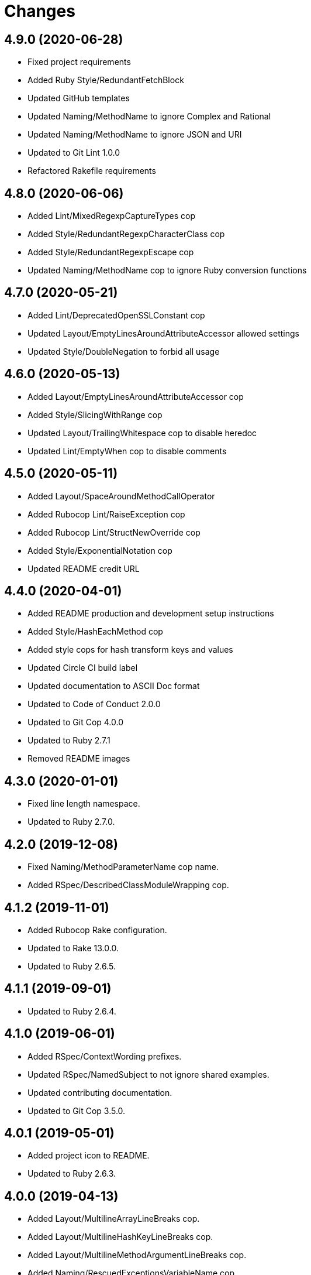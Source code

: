 = Changes

== 4.9.0 (2020-06-28)

* Fixed project requirements
* Added Ruby Style/RedundantFetchBlock
* Updated GitHub templates
* Updated Naming/MethodName to ignore Complex and Rational
* Updated Naming/MethodName to ignore JSON and URI
* Updated to Git Lint 1.0.0
* Refactored Rakefile requirements

== 4.8.0 (2020-06-06)

* Added Lint/MixedRegexpCaptureTypes cop
* Added Style/RedundantRegexpCharacterClass cop
* Added Style/RedundantRegexpEscape cop
* Updated Naming/MethodName cop to ignore Ruby conversion functions

== 4.7.0 (2020-05-21)

* Added Lint/DeprecatedOpenSSLConstant cop
* Updated Layout/EmptyLinesAroundAttributeAccessor allowed settings
* Updated Style/DoubleNegation to forbid all usage

== 4.6.0 (2020-05-13)

* Added Layout/EmptyLinesAroundAttributeAccessor cop
* Added Style/SlicingWithRange cop
* Updated Layout/TrailingWhitespace cop to disable heredoc
* Updated Lint/EmptyWhen cop to disable comments

== 4.5.0 (2020-05-11)

* Added Layout/SpaceAroundMethodCallOperator
* Added Rubocop Lint/RaiseException cop
* Added Rubocop Lint/StructNewOverride cop
* Added Style/ExponentialNotation cop
* Updated README credit URL

== 4.4.0 (2020-04-01)

* Added README production and development setup instructions
* Added Style/HashEachMethod cop
* Added style cops for hash transform keys and values
* Updated Circle CI build label
* Updated documentation to ASCII Doc format
* Updated to Code of Conduct 2.0.0
* Updated to Git Cop 4.0.0
* Updated to Ruby 2.7.1
* Removed README images

== 4.3.0 (2020-01-01)

* Fixed line length namespace.
* Updated to Ruby 2.7.0.

== 4.2.0 (2019-12-08)

* Fixed Naming/MethodParameterName cop name.
* Added RSpec/DescribedClassModuleWrapping cop.

== 4.1.2 (2019-11-01)

* Added Rubocop Rake configuration.
* Updated to Rake 13.0.0.
* Updated to Ruby 2.6.5.

== 4.1.1 (2019-09-01)

* Updated to Ruby 2.6.4.

== 4.1.0 (2019-06-01)

* Added RSpec/ContextWording prefixes.
* Updated RSpec/NamedSubject to not ignore shared examples.
* Updated contributing documentation.
* Updated to Git Cop 3.5.0.

== 4.0.1 (2019-05-01)

* Added project icon to README.
* Updated to Ruby 2.6.3.

== 4.0.0 (2019-04-13)

* Added Layout/MultilineArrayLineBreaks cop.
* Added Layout/MultilineHashKeyLineBreaks cop.
* Added Layout/MultilineMethodArgumentLineBreaks cop.
* Added Naming/RescuedExceptionsVariableName cop.
* Added Rubocop performance configuration.
* Removed performance cops from Rubocop Ruby configuration.

== 3.2.0 (2019-04-01)

* Updated to Ruby 2.6.2.

== 3.1.0 (2019-03-02)

* Added Rubocop Style/MethodCallWithArgsParentheses cop.
* Updated to Ruby 2.6.1.

== 3.0.0 (2019-01-01)

* Fixed Circle CI cache for Ruby version.
* Added Circle CI Bundler cache.
* Added Performance/OpenStruct cop.
* Updated to Git Cop 3.0.0.
* Updated to Rubocop 0.62.0.
* Updated to Ruby 2.6.0.

== 2.5.0 (2018-11-18)

* Added Rubocop RSpec configuration.

== 2.4.0 (2018-11-01)

* Fixed Markdown ordered list numbering.
* Added Style/IpAddresses cop.
* Added Style/MultilineMethodSignature cop.
* Updated Lint/Void cop to check for methods with side effects.
* Updated Semantic Versioning links to be HTTPS.
* Updated to Contributor Covenant Code of Conduct 1.4.1.
* Updated to Ruby 2.5.2.
* Updated to Ruby 2.5.3.

== 2.3.0 (2018-04-22)

* Added Layout/ClassStructure cop.
* Updated project changes to use semantic versions.

== 2.2.0 (2018-04-01)

* Updated Naming/UncommunicativeMethodParamName configuration.
* Updated to Git Cop 2.2.0.
* Updated to Ruby 2.5.1.

== 2.1.0 (2018-03-10)

* Added Naming/UncommunicativeMethodParamName configuration.
* Updated README license information.
* Updated to Circle CI 2.0.0 configuration.
* Removed Style/MissingElse enforced style for only case statements.

== 2.0.0 (2018-01-01)

* Updated to Apache 2.0 license.
* Updated to Ruby 2.5.0.

== 1.4.0 (2017-12-17)

* Added Gemfile.lock to .gitignore.
* Added Rubocop Style/FormatStringToken cop.
* Added Style/ReturnNil cop.
* Updated Gemfile.lock file.
* Updated Ruby configuration to display cop names.
* Updated to Bundler 1.16.0.
* Updated to Git Cop 1.7.0.
* Updated to Rake 12.3.0.
* Updated to Rubocop 0.51.0.
* Updated to Ruby 2.4.3.

== 1.3.0 (2017-09-16)

* Updated gem dependencies.
* Updated to Git Cop 1.6.0.
* Updated to Ruby 2.4.2.
* Refactored VariableNumber cop namespace.

== 1.2.0 (2017-08-09)

* Added Git Cop support.
* Added `tmp` folder to Rubocop Ruby exclude list.
* Updated CONTRIBUTING documentation.
* Updated GitHub templates.
* Updated README headers.
* Updated gem dependencies.
* Updated to Git Cop 1.5.0.
* Removed Rails/SaveBang cop.

== 1.1.0 (2017-05-27)

* Refactored previously namespaced Style cops as Layout cops.

== 1.0.0 (2017-04-29)

* Added Rubocop Rails configuration.
* Added all cop exclusions for Node modules.
* Updated location of Rubocop configurations.

== 0.3.0 (2017-02-11)

* Updated Rubocop Style/MissingElse to enforce case statements only.

== 0.2.0 (2017-02-06)

* Added Rubocop AllCops configuration.
* Added Rubocop style checks that are disabled by default.
* Updated Rubocop AllCop exclude list to include DB schema.
* Updated Rubocop configuration to disable Style/EmptyLiteral cop.
* Updated contributing documentation.
* Removed Rubocop Style/SingleLineBlockParams cop.

== 0.1.0 (2017-02-05)

* Initial version.
